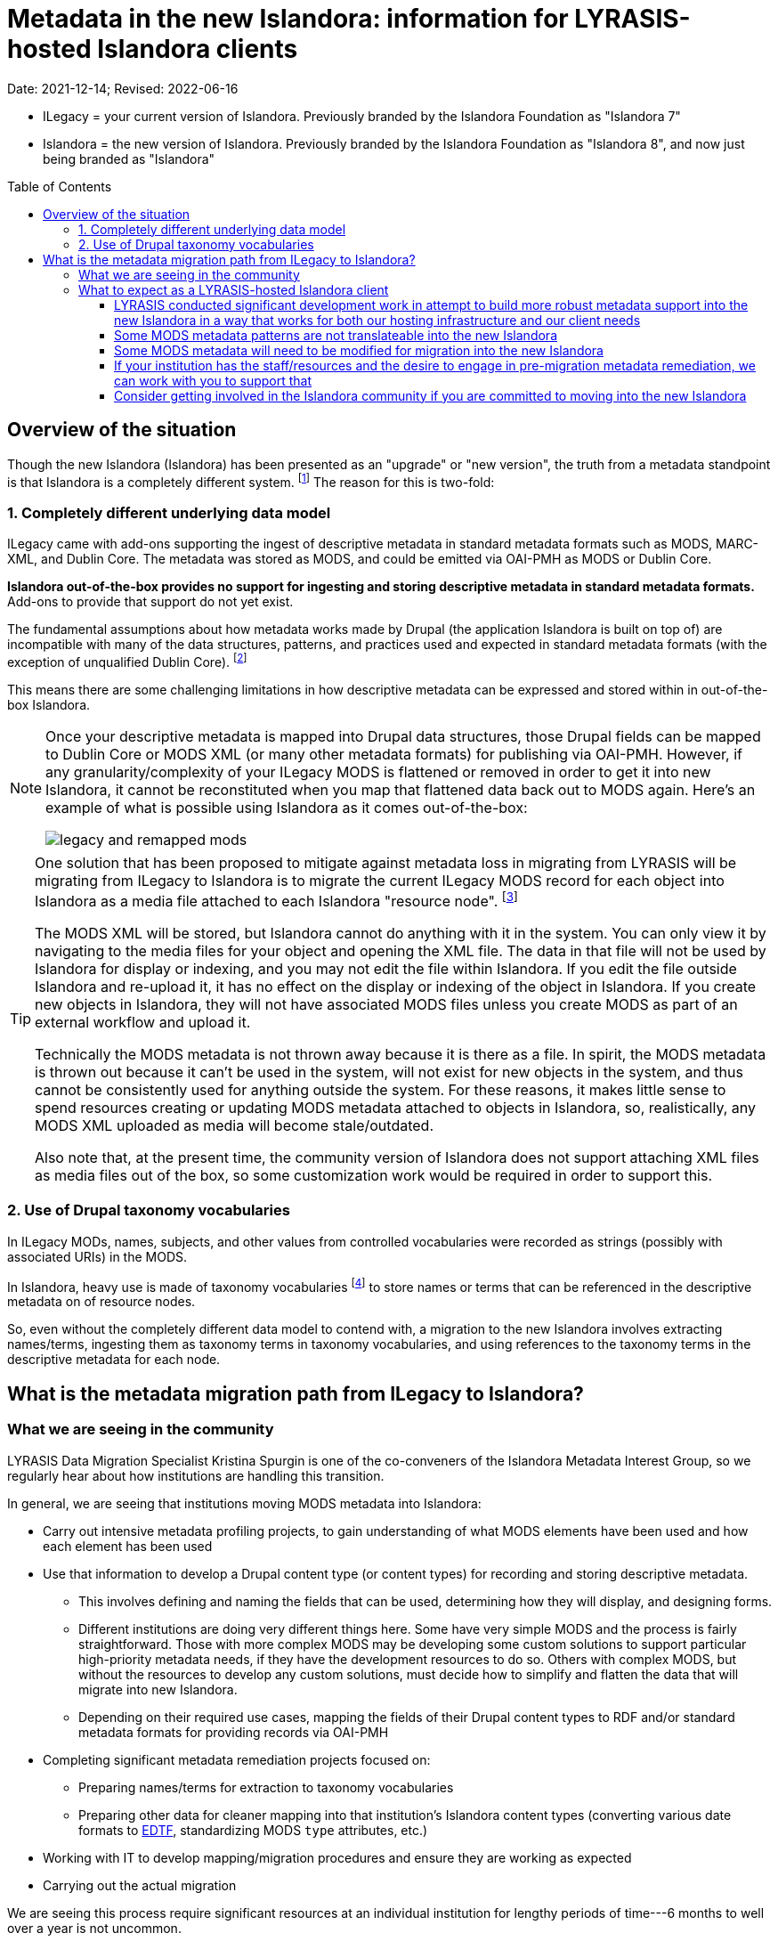:toc:
:toc-placement!:
:toclevels: 4

ifdef::env-github[]
:tip-caption: :bulb:
:note-caption: :information_source:
:important-caption: :heavy_exclamation_mark:
:caution-caption: :fire:
:warning-caption: :warning:
endif::[]

:imagesdir: https://raw.githubusercontent.com/lyrasis/islandora-metadata/main/images

= Metadata in the new Islandora: information for LYRASIS-hosted Islandora clients

Date: 2021-12-14; Revised: 2022-06-16

[INFO]
====
* ILegacy = your current version of Islandora. Previously branded by the Islandora Foundation as "Islandora 7"
* Islandora = the new version of Islandora. Previously branded by the Islandora Foundation as "Islandora 8", and now just being branded as "Islandora" 
====

toc::[]

== Overview of the situation

Though the new Islandora (Islandora) has been presented as an "upgrade" or "new version", the truth from a metadata standpoint is that Islandora is a completely different system. footnote:[Migrating the actual digital objects from one version to the next has proven fairly straightforward, along the lines you might expect for an upgrade. Support for robust, standards-based descriptive metadata from those objects is currently lacking from the  ] The reason for this is two-fold: 

=== 1. Completely different underlying data model
ILegacy came with add-ons supporting the ingest of descriptive metadata in standard metadata formats such as MODS, MARC-XML, and Dublin Core. The metadata was stored as MODS, and could be emitted via OAI-PMH as MODS or Dublin Core. 

*Islandora out-of-the-box provides no support for ingesting and storing descriptive metadata in standard metadata formats.* Add-ons to provide that support do not yet exist.

The fundamental assumptions about how metadata works made by Drupal (the application Islandora is built on top of) are incompatible with many of the data structures, patterns, and practices used and expected in standard metadata formats (with the exception of unqualified Dublin Core). footnote:[LYRASIS Data Migration Specialist Kristina Spurgin gave a presentation on the fundamental data model difference and its implications. The https://www.youtube.com/watch?v=9Oe0_noa-Go&t=4s[recorded presentation is on YouTube] and the slides are available https://docs.google.com/presentation/d/1VGBqBMDOlzVnNKLxO-n7WdeZpHPjY_LGrdwKTqeMt7Y/edit?usp=sharing[here] if you want more information on this.]

This means there are some challenging limitations in how descriptive metadata can be expressed and stored within in out-of-the-box Islandora.

[NOTE]
====
Once your descriptive metadata is mapped into Drupal data structures, those Drupal fields can be mapped to Dublin Core or MODS XML (or many other metadata formats) for publishing via OAI-PMH. However, if any granularity/complexity of your ILegacy MODS is flattened or removed in order to get it into new Islandora, it cannot be reconstituted when you map that flattened data back out to MODS again. Here's an example of what is possible using Islandora as it comes out-of-the-box:

image::legacy_and_remapped_mods.png[]

====

[TIP]
====
One solution that has been proposed to mitigate against metadata loss in migrating from LYRASIS will be migrating from ILegacy to Islandora is to migrate the current ILegacy MODS record for each object into Islandora as a media file attached to each Islandora "resource node". footnote:[See https://islandora.github.io/documentation/user-documentation/objects_to_resource_nodes/["From Objects to Resource Nodes: Shifting Concepts from Islandora 7 to 8"] in the Islandora documentation]

The MODS XML will be stored, but Islandora cannot do anything with it in the system. You can only view it by navigating to the media files for your object and opening the XML file. The data in that file will not be used by Islandora for display or indexing, and you may not edit the file within Islandora. If you edit the file outside Islandora and re-upload it, it has no effect on the display or indexing of the object in Islandora. If you create new objects in Islandora, they will not have associated MODS files unless you create MODS as part of an external workflow and upload it. 

Technically the MODS metadata is not thrown away because it is there as a file. In spirit, the MODS metadata is thrown out because it can't be used in the system, will not exist for new objects in the system, and thus cannot be consistently used for anything outside the system. For these reasons, it makes little sense to spend resources creating or updating MODS metadata attached to objects in Islandora, so, realistically, any MODS XML uploaded as media will become stale/outdated.

Also note that, at the present time, the community version of Islandora does not support attaching XML files as media files out of the box, so some customization work would be required in order to support this.
====

=== 2. Use of Drupal taxonomy vocabularies

In ILegacy MODs, names, subjects, and other values from controlled vocabularies were recorded as strings (possibly with associated URIs) in the MODS.

In Islandora, heavy use is made of taxonomy vocabularies footnote:["Taxonomy vocabulary" is _sort of_ the Drupal version of a simple controlled vocabulary, but it certainly does not offer all the affordances associated with real authority control as metadata folks understand it. For more details, see https://docs.google.com/presentation/d/1LfpU6H4qxXtnYQPFntwMNtsgtU30yzp2MxwKKAllUOc/edit?usp=sharing[this presentation].] to store names or terms that can be referenced in the descriptive metadata on of resource nodes. 

So, even without the completely different data model to contend with, a migration to the new Islandora involves extracting names/terms, ingesting them as taxonomy terms in taxonomy vocabularies, and using references to the taxonomy terms in the descriptive metadata for each node.

== What is the metadata migration path from ILegacy to Islandora?

=== What we are seeing in the community

LYRASIS Data Migration Specialist Kristina Spurgin is one of the co-conveners of the Islandora Metadata Interest Group, so we regularly hear about how institutions are handling this transition.

In general, we are seeing that institutions moving MODS metadata into Islandora:

* Carry out intensive metadata profiling projects, to gain understanding of what MODS elements have been used and how each element has been used
* Use that information to develop a Drupal content type (or content types) for recording and storing descriptive metadata.
** This involves defining and naming the fields that can be used, determining how they will display, and designing forms.
** Different institutions are doing very different things here. Some have very simple MODS and the process is fairly straightforward. Those with more complex MODS may be developing some custom solutions to support particular high-priority metadata needs, if they have the development resources to do so. Others with complex MODS, but without the resources to develop any custom solutions, must decide how to simplify and flatten the data that will migrate into new Islandora.
** Depending on their required use cases, mapping the fields of their Drupal content types to RDF and/or standard metadata formats for providing records via OAI-PMH
* Completing significant metadata remediation projects focused on:
** Preparing names/terms for extraction to taxonomy vocabularies
** Preparing other data for cleaner mapping into that institution's Islandora content types (converting various date formats to https://www.loc.gov/standards/datetime/[EDTF], standardizing MODS `type` attributes, etc.)
* Working with IT to develop mapping/migration procedures and ensure they are working as expected
* Carrying out the actual migration

We are seeing this process require significant resources at an individual institution for lengthy periods of time---6 months to well over a year is not uncommon. 

=== What to expect as a LYRASIS-hosted Islandora client

We understand that many of our clients have opted for LYRASIS-hosting because they don't want to (or are unable to) dedicate resources to managing and maintaining a self-hosted Islandora instance. For many of you, that includes staff resources dedicated to managing metadata in Islandora.

We also recognize that, in order to keep our risks, costs, and price low, we do not give our clients the level of access to backend tools they would need to carry out the large scale metadata profiling and remediation projects described above.

__**+++<del>+++We intend to provide a migration path for our clients into the new Islandora that requires little to no effort on their part.+++</del>+++**__

This intention was predicated on finding/building support for general/common metadata patterns into Islandora, in a way that would not preclude clients from taking advantage of new functionality and tooling in the community version of Islandora.

Unfortunately, we determined that building such support does not appear to be possible. If it is possible, it would require more development resources than are available at our current hosting prices.

==== LYRASIS conducted significant development work in attempt to build more robust metadata support into the new Islandora in a way that works for both our hosting infrastructure and our client needs

There is no set metadata schema that comes with the new Islandora; as I described above, most institutions are building their own custom content types.

It is unsustainable for LYRASIS to develop and maintain custom content types for each hosting client, so we attempted to develop one or more general content types that could accommodate the metadata patterns currently found in our clients' metadata.

The metadata-related questions in the Islandora Migration Assessment communication sent to clients in late 2021 were intended to help us understand your needs around some specific metadata patterns.

Unfortunately, we determined that it is not realistically possible to make metadata work as we hoped in new Islandora.

There are some significant technical challenges in adding more complex metadata modeling to a base system (Drupal) built for blog posts and "web content management."

https://github.com/lyrasis/islandora-metadata[This entire Github repository] is devoted to transparency about what we were attempting to build, and you are welcome to explore any and all of it. However, the functionalities described and planned have been abandoned.

==== Some MODS metadata patterns are not translateable into the new Islandora

**Examples of MODS patterns that we have determined __cannot be replicated__ in the new Islandora include:**

* the `script` and `lang` attributes associated with individual field values, and `altRepGroup` linkages. See https://github.com/lyrasis/islandora-metadata/blob/main/mods_migration/altRepGroup_script_lang.adoc[this writeup] for more details.
* structured `relatedItem` descriptions that can recursively contain other `relatedItem` descriptions. In MODS it is possible to reflect entire object hierarchies with detailed descriptions of each level, by nesting `relatedItem` elements in the XML. The Drupal field-based data model of the new Islandora does not support this type of nested relationship of undetermined depth.


**A simple example of two MODS patterns that are not supported in new Islandora out of the box, for which we are attempting to add support:**

[source,xml]
----
<titleInfo>
  <title>City News</title>
<titleInfo>
<titleInfo type="alternative" displayLabel="On weekends, title is printed on issues as">
  <title>City Express News</title>
<titleInfo>
<identifier type="wikidata-item">1234567</identifier>
----

Using out-of-the-box functionality, you can record this data as:

image::oob_title_and_identifier.png[width=250,height=358]

The simple field types available by default in Drupal (shown above) give us no way to express:

* "On weekends, title is printed on issues as: " without recording it as an actual part of our title (which it really isn't)
* That an identifier value is of a particular identifer type.footnote:[We can define a new, separate field for each possible identifier type, note type, etc., but this becomes unwieldy to maintain in content types, forms, indexing rules, data serializations, and so on.]

The development work we are doing footnote:[These screenshots are of rough initial results] is focused on building new Drupal field types that will allow us to enter data like:

image::fieldtype_proofconcept_maintitle.png[]

image::fieldtype_proofconcept_alttitle.png[]

image::fieldtype_proofconcept_identifier.png[]

With a resulting display like:

image::fieldtype_proofconcept_display.png[]

Supporting more complex field types in data entry forms and item display is fairly straightforward, however, it is proving challenging to ensure that data in these field types behaves as expected in the rest of the system, such as:

* indexing
* batch import/export support
* RDF mapping
* mapping to records for OAI-PMH harvest

__**Depending on the patterns used in your MODS and the metadata support that is technically feasible to implement, some granularity and detail from MODS may be lost in the migration process. If any of your MODS data will be lost, prior to the migration, LYRASIS will provide you with a report of this data. **__

==== Some MODS metadata will need to be modified for migration into the new Islandora

A known example of this is date metadata. MODS allowed you to record dates in multiple encoding formats (MARC, ISO-8601, EDTF), or following no standard format.

The new Islandora has fairly advanced https://www.loc.gov/standards/datetime/[EDTF] support, and date format options are either EDTF or none (recorded in a separate date note field, displayed as input, and not treated as a date for sorting or faceting.

Dates that can be mapped to EDTF prior to migration should be converted to EDTF. Alternate methods of modeling dates that cannot be converted to EDTF must be worked out to meet the needs of a given repository.

+++<del>+++Prior to your migration to the new Islandora, LYRASIS will prepare a mapping (where possible) of your existing date formats to EDTF. Dates that cannot be mapped to EDTF will be migrated into date note fields.+++</del>+++

**__+++<del>+++Prior to your migration, LYRASIS will provide you with reports of any of your MODS data that will be transformed/modified in the migration process, for your review.+++</del>+++__**

==== If your institution has the staff/resources and the desire to engage in pre-migration metadata remediation, we can work with you to support that

We can provide batch dumps of your MODS metadata so that you can work with it outside Islandora (legacy). If you return updated, validated MODS to us, we can batch replace it in Islandora (legacy).

We can provide a set of general metadata profiling reports extracted from your MODS metadata.

If you are interested in these services, reach out to us via a Zendesk ticket.

If you need additional assistance with metadata remediation while in Islandora (legacy), please ask us about your project via a Zendesk ticket. Depending on the scope/complexity, we may be able to assist you under your service hours, or we may need to treat it as a new project for an additional fee. 

==== Consider getting involved in the Islandora community if you are committed to moving into the new Islandora

Open source software is created and maintained via community involvement.

Becoming involved in the Islandora community is the most powerful way to influence the direction of the application.

While LYRASIS staff has actively participated in the Islandora community in an attempt to represent the needs and perspectives of our clients, the voices of actual Islandora users carry so much more weight than ours.

Becoming involved in the community is also a great way to learn more about the new Islandora.

https://github.com/Islandora/islandora-community/wiki[This page] lists various ways you can connect with the community (including mailing lists and Slack), as well as links out to the User calls and Tech/Development calls that occur regularly.
